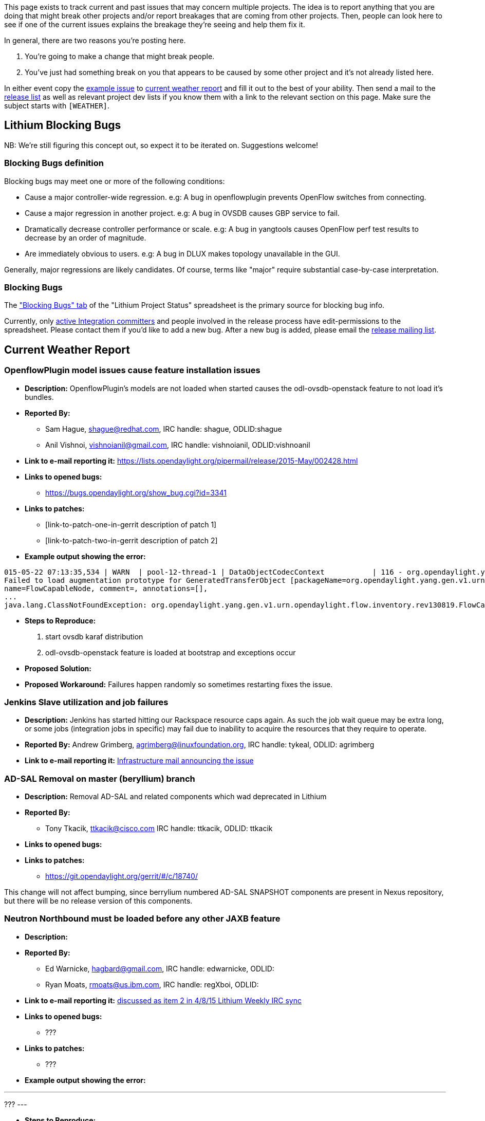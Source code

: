 This page exists to track current and past issues that may concern
multiple projects. The idea is to report anything that you are doing
that might break other projects and/or report breakages that are coming
from other projects. Then, people can look here to see if one of the
current issues explains the breakage they're seeing and help them fix
it.

In general, there are two reasons you're posting here.

1.  You're going to make a change that might break people.
2.  You've just had something break on you that appears to be caused by
some other project and it's not already listed here.

In either event copy the link:#Example_Issue[example issue] to
link:#Current_Weather_Report[current weather report] and fill it out to
the best of your ability. Then send a mail to the
https://lists.opendaylight.org/mailman/listinfo/release[release list] as
well as relevant project dev lists if you know them with a link to the
relevant section on this page. Make sure the subject starts with
`[WEATHER]`.

[[lithium-blocking-bugs]]
== Lithium Blocking Bugs

NB: We're still figuring this concept out, so expect it to be iterated
on. Suggestions welcome!

[[blocking-bugs-definition]]
=== Blocking Bugs definition

Blocking bugs may meet one or more of the following conditions:

* Cause a major controller-wide regression. e.g: A bug in openflowplugin
prevents OpenFlow switches from connecting.
* Cause a major regression in another project. e.g: A bug in OVSDB
causes GBP service to fail.
* Dramatically decrease controller performance or scale. e.g: A bug in
yangtools causes OpenFlow perf test results to decrease by an order of
magnitude.
* Are immediately obvious to users. e.g: A bug in DLUX makes topology
unavailable in the GUI.

Generally, major regressions are likely candidates. Of course, terms
like "major" require substantial case-by-case interpretation.

[[blocking-bugs]]
=== Blocking Bugs

The
https://docs.google.com/spreadsheets/d/1KPpO9LH539Vlcoa4RvLa6PPCdLifi5JD-ihRhlybqeo/edit#gid=676729675["Blocking
Bugs" tab] of the "Lithium Project Status" spreadsheet is the primary
source for blocking bug info.

Currently, only
https://wiki.opendaylight.org/view/CrossProject:Integration_Group[active
Integration committers] and people involved in the release process have
edit-permissions to the spreadsheet. Please contact them if you'd like
to add a new bug. After a new bug is added, please email the
https://lists.opendaylight.org/mailman/listinfo/release[release mailing
list].

[[current-weather-report]]
== Current Weather Report

[[openflowplugin-model-issues-cause-feature-installation-issues]]
=== OpenflowPlugin model issues cause feature installation issues

* *Description:* OpenflowPlugin's models are not loaded when started
causes the odl-ovsdb-openstack feature to not load it's bundles.
* *Reported By:*
** Sam Hague, shague@redhat.com, IRC handle: shague, ODLID:shague
** Anil Vishnoi, vishnoianil@gmail.com, IRC handle: vishnoianil,
ODLID:vishnoanil
* *Link to e-mail reporting it:*
https://lists.opendaylight.org/pipermail/release/2015-May/002428.html
* *Links to opened bugs:*
** https://bugs.opendaylight.org/show_bug.cgi?id=3341
* *Links to patches:*
** [link-to-patch-one-in-gerrit description of patch 1]
** [link-to-patch-two-in-gerrit description of patch 2]
* *Example output showing the error:*

--------------------------------------------------------------------------------------------------------------------------------------------------------------
015-05-22 07:13:35,534 | WARN  | pool-12-thread-1 | DataObjectCodecContext           | 116 - org.opendaylight.yangtools.binding-data-codec - 0.7.0.SNAPSHOT | 
Failed to load augmentation prototype for GeneratedTransferObject [packageName=org.opendaylight.yang.gen.v1.urn.opendaylight.flow.inventory.rev130819, 
name=FlowCapableNode, comment=, annotations=[],
...
java.lang.ClassNotFoundException: org.opendaylight.yang.gen.v1.urn.opendaylight.flow.inventory.rev130819.FlowCapableNode
--------------------------------------------------------------------------------------------------------------------------------------------------------------

* *Steps to Reproduce:*

1.  start ovsdb karaf distribution
2.  odl-ovsdb-openstack feature is loaded at bootstrap and exceptions
occur

* *Proposed Solution:*
* *Proposed Workaround:* Failures happen randomly so sometimes
restarting fixes the issue.

[[jenkins-slave-utilization-and-job-failures]]
=== Jenkins Slave utilization and job failures

* *Description:* Jenkins has started hitting our Rackspace resource caps
again. As such the job wait queue may be extra long, or some jobs
(integration jobs in specific) may fail due to inability to acquire the
resources that they require to operate.
* *Reported By:* Andrew Grimberg, agrimberg@linuxfoundation.org, IRC
handle: tykeal, ODLID: agrimberg
* *Link to e-mail reporting it:*
https://lists.opendaylight.org/pipermail/infrastructure/2015-May/000507.html[Infrastructure
mail announcing the issue]

[[ad-sal-removal-on-master-beryllium-branch]]
=== AD-SAL Removal on master (beryllium) branch

* *Description:* Removal AD-SAL and related components which wad
deprecated in Lithium
* *Reported By:*
** Tony Tkacik, ttkacik@cisco.com IRC handle: ttkacik, ODLID: ttkacik
* *Links to opened bugs:*
* *Links to patches:*
** https://git.opendaylight.org/gerrit/#/c/18740/

This change will not affect bumping, since berrylium numbered AD-SAL
SNAPSHOT components are present in Nexus repository, but there will be
no release version of this components.

[[neutron-northbound-must-be-loaded-before-any-other-jaxb-feature]]
=== Neutron Northbound must be loaded before any other JAXB feature

* *Description:*
* *Reported By:*
** Ed Warnicke, hagbard@gmail.com, IRC handle: edwarnicke, ODLID:
** Ryan Moats, rmoats@us.ibm.com, IRC handle: regXboi, ODLID:
* *Link to e-mail reporting it:*
https://meetings.opendaylight.org/opendaylight-meeting/2015/weekly_lithium_irc_sync/opendaylight-meeting-weekly_lithium_irc_sync.2015-04-08-14.31.html[discussed
as item 2 in 4/8/15 Lithium Weekly IRC sync]
* *Links to opened bugs:*
** ???
* *Links to patches:*
** ???
* *Example output showing the error:*

---
???
---

* *Steps to Reproduce:*

1.  Load the restconf feature
2.  Load the neutron feature
3.  The Neutron feature won't receive requests

* *Proposed Solution:* ???
* *Proposed Workaround:* Load the neutron feature first.

[[example-issue]]
=== Example Issue

* *Description:*
* *Reported By:* , , IRC handle: , ODLID:
* *Link to e-mail reporting it:*
* *Links to opened bugs:*
** [link-to-bug-one-in-bugzilla description of bug 1]
** [link-to-bug-two-in-bugzilla description of bug 2]
* *Links to patches:*
** [link-to-patch-one-in-gerrit description of patch 1]
** [link-to-patch-two-in-gerrit description of patch 2]
* *Example output showing the error:*

--------------
Put your logs
Here
Spanning lines
--------------

* *Steps to Reproduce:*

1.  step one
2.  step two

* *Proposed Solution:*
* *Proposed Workaround:*

[[weather-forecast]]
== Weather Forecast

Only put things scheduled for the future here.

[[historical-weather-data]]
== Historical Weather Data

[[switch-to-lithium-notification-broker]]
=== Switch to Lithium Notification Broker

* https://git.opendaylight.org/gerrit/#/c/19303/
* may temporalily decrease throughput of current existing drop-test or
notification listeners which used MD-SAL threads to do blocking work.
But is required for Openflowplugin redesign in order to use non-blocking
publish APIs.
* Change 01-mdsal.xml in karaf - remove added lines by this patch.
* *Links to opened bugs:*
** https://bugs.opendaylight.org/show_bug.cgi?id=3148[This change
completely broke notifications in lispflowmapping] Removing lines added
to 01-md-sal.xml in karaf is a workaround, we need a solution.

[[authentication-service-unavailable]]
=== 503 - Authentication Service Unavailable

* *Description:*

Some projects including integration have seen this error when starting
karaf with preloaded features (including odl-restconf), weirdly it is
not seen when features are installed from console.

* *Reported By:* Luis Gomez, ecelgp@gmail.com, IRC handle: LuisGomez,
ODLID:ecelgp
* *Link to e-mail reporting it:*
https://lists.opendaylight.org/pipermail/integration-dev/2015-April/003050.html
* *Steps to Reproduce:*

1.  configure preloaded features in karaf
etc/org.apache.karaf.features.cfg file
2.  start karaf with bin/karaf
3.  do REST GET http://localhost:8181/restconf/modules and you get 503 -
Authentication Service Unavailable
4.  check for Java Exception in karaf console

* *Proposed Solution:* Work on fixing the Java Exception
* *Proposed Workaround:* Start features with feature:install instead of
config file

[[karaf-3.0.3-upgrade]]
=== Karaf 3.0.3 Upgrade

[[description]]
==== Description

In order to support Java 8 we need to upgrade to Karaf 3.0.3. This
transition has some potential to introduce breakage. Effort has been
made to try to insure it *doesn't* introduce breakage... but letting
folks know just in case.

[[scheduled-date]]
==== Scheduled Date

Switchover is scheduled to occur on 2015-04-13 (Monday).

[[reported-by]]
==== Reported By

Ed Warnicke IRC handle: edwarnicke ODLID: eaw

[[email-reporting-it]]
==== Email reporting it

[[open-bugs]]
==== Open Bugs

* *Bug for change*:
https://bugs.opendaylight.org/show_bug.cgi?id=2907[Bug 2907 Karaf 3.0.3
Upgrade]

[[patches]]
==== Patches

https://git.opendaylight.org/gerrit/#/c/15391/[odlparent patch]

https://git.opendaylight.org/gerrit/#/c/15393/[controller patch]

[[breakages]]
==== Breakages

1.  This only expected in retrospect, it only breaks some tests, and
from ODL point of view, it is a feature. Previous version of karaf had
bin/client command allowing connection without credentials, but on 3.0.3
it leads to cryptic NPE. The solution is to provide credentials to
client, for example "sshpass -p karaf ./bin/client -u karaf
feature:install odl-restconf". This solution works on the current karaf
too. This issue does not affect other scripts in bin/ (karaf, start).
Also, test jobs by Integration group do install features by editing
bootFeatures, so no change is needed there.
2.  It is possible that local .m2 repos could get into a strange state
that result in errors either complaining about missing dependency on
feature 'standard' or an NPE from the karaf maven plugin.

The solution is to "rm -rf ~/.m2/repository/org/opendaylight" and build
again.

1.  *UPDATE: Fixed* Currently karaf 3.0.3 is known to have breakage,
which should be fixed by:
1.  https://git.opendaylight.org/gerrit/#/c/18402/ <- odlparent
2.  https://git.opendaylight.org/gerrit/#/c/18410/ <- controller
2.  *UPDATE: Fixed* Karaf 3.0.3 maven plugin reinstalls features
recursively, giving the appearance of looping on feature install,
bloating logs, and causing long builds.
1.  If you are using karaf-parent, this should be fixed by:
https://git.opendaylight.org/gerrit/#/c/18525/
2.  If you are setting the maven plugin version locally, use the 3.0.1
version of the karaf-maven-plugin
3.  https://bugs.opendaylight.org/show_bug.cgi?id=3011[Tomcat as
startupFeature prevents first run of controller]: The AD-SAL Northbound
features are still pulling in Tomcat, and that is pulling in
wrap:mvn:javax.servlet.jsp/jsp-api/2.1 which apparently has an issue.
This should not effect any feature using jetty (neutron, restconf, etc).
4.  Karaf 3.0.3 does not install your feature if compile / runtime
dependencies referenced from features.xml were not compile / runtime
dependencies of features project. That is bug in your application, since
build with Karaf 3.0.1 would not install your feature on fresh machine
without internet access. In Karaf 3.0.3 it prevents installation of your
feature even if

required dependencies are in your local .m2 repository.

[[helpful-notes]]
==== Helpful Notes

If you would prefer, rather than building odlparent and controller with
these patches and then your stuff to test, you can test your stuff in a
pre-built
https://drive.google.com/open?id=0B4Szir1BfjyWNFhBcHJkT21rSlk&authuser=0[integration
build] that incorporates the changes.

https://drive.google.com/open?id=0B4Szir1BfjyWZkFvVEJCUUF5T28&authuser=0[NEW
BUILD from 2015-04-08 with OFP fixes and clustering on by default with
karaf 3.0.3]

* Do* check at the karaf console with

system:version

to make sure you are running karaf version 3.0.3. Please *do* test your
functionality.

For local distributions, you may find it much smoother to migrate to
using karaf-parent, rather than maintaining all of the build machinery
locally. See the
https://git.opendaylight.org/gerrit/gitweb?p=coretutorials.git;a=blob;f=hello/hello-karaf/pom.xml;h=b2a7de3a0e7e12b853e7c4d9b6d7c7d19dd6e1d3;hb=HEAD[hello-karaf
example from coretutorials] for an example. You should just need the
dependencies on your local feature and possibly to set the property.

[[projects-that-have-tested-wo-issues]]
==== Projects that have tested w/o issues

* LISP Flow Mapping
* TTP
* VTN
** We tested VTN features on
https://drive.google.com/open?id=0B4Szir1BfjyWZkFvVEJCUUF5T28&authuser=0[the
new build (2015-04-08)].
* BGPCEP and TCPMD5

[[clustered-data-store-switch-over]]
=== Clustered Data Store Switch over

[[description-1]]
==== Description

Currently the MD-SALs default datastore is the inmemory data store. This
change would switch to using by default the clustered datastore,
including persistence being on for the config datastore.

[[scheduled-date-1]]
==== Scheduled Date

Switchover is scheduled to occur on 2015-04-06 (Monday).

[[reported-by-1]]
==== Reported By

Ed Warnicke IRC handle: edwarnicke ODLID: eaw

[[email-reporting-it-1]]
==== Email reporting it

*
https://lists.opendaylight.org/pipermail/release/2015-March/001784.html[Formal
email sent 2015-03-26]
*
https://lists.opendaylight.org/pipermail/discuss/2015-January/004381.html[Previous
email about it 2015-01-20]
*
https://lists.opendaylight.org/pipermail/discuss/2015-February/004695.html[Previous
email about it 2015-02-24]

[[open-bugs-1]]
==== Open Bugs

* *Bug for change*:
https://bugs.opendaylight.org/show_bug.cgi?id=2903[Bug 2903: Clustering:
Turn on Clustered Datastore by default]
* https://bugs.opendaylight.org/show_bug.cgi?id=2953[Bug 2953:
Clustering : Unable to read from datastore root with clustering enabled]
- ETA 04/14/2015

List any collateral bugs below for breakage:

1.  [link-to-bug-one-in-bugzilla description of bug 1]
2.  [link-to-bug-two-in-bugzilla description of bug 2]

[[patches-1]]
==== Patches

1.  https://git.opendaylight.org/gerrit/#/c/14313/[Gerrit 14313
implementing the switch]
2.  [link-to-patch-two-in-gerrit description of patch 2]

[[expected-breakages]]
==== Expected breakages

1.  BGPCEP's https://bugs.opendaylight.org/show_bug.cgi?id=2383[RIB
structure rework] will be broken by this until
https://git.opendaylight.org/gerrit/#/c/16690/[Support for
DOMDataTreeChangeService] lands
2.  Services Function Chaining will be broken indefinitely until Netconf
and OVSDB fully define their data persistence behavior.

https://bugs.opendaylight.org/show_bug.cgi?id=2920[1]
https://bugs.opendaylight.org/show_bug.cgi?id=2921[2]
https://bugs.opendaylight.org/show_bug.cgi?id=2922[3]
https://bugs.opendaylight.org/show_bug.cgi?id=2923[4]

[[helpful-notes-1]]
==== Helpful Notes

There is a prebuilt integration build with the clustering patches
applied to test with
https://drive.google.com/open?id=0B4Szir1BfjyWaGRuU3FqUGhZeE0&authuser=0[here].

[[jenkins-and-nexus-outage]]
=== Jenkins and Nexus outage

[[description-2]]
==== Description

Upcoming outage of Jenkins and Nexus for storage remanagement.

[[scheduled-date-2]]
==== Scheduled Date

Saturday April 04, 2015 (2015-04-04) @ 10:00 - 11:00 PDT

[[reported-by-2]]
==== Reported By

Andrew Grimberg IRC handle: tykeal ODLID: agrimberg

[[email-reporting-it-2]]
==== Email reporting it

*
https://lists.opendaylight.org/pipermail/discuss/2015-April/005004.html[5]

[[expected-breakages-1]]
==== Expected breakages

Jenkins and Nexus will be offline for the storage remanagement. Internal
builds will fail. External builds that do not already go through a local
Maven repository proxy will fail.

[[openflow-plugin-openflow-java-bugs-blocking-other-projects]]
=== OpenFlow Plugin & OpenFlow Java Bugs Blocking other projects

[[description-3]]
==== Description

* A pair of bugs in OFP and OFJ are blocking other projects in their
testing
* *Reported By:* Keith Burns & Flavio Fernandes,
alagalah@noironetworks.com ffernand@redhat.com , alagalah flaviof,
ODLID:
*
https://lists.opendaylight.org/pipermail/controller-dev/2015-March/008689.html[Link
to e-mail reporting it]
* *Links to opened bugs:*
** https://bugs.opendaylight.org/show_bug.cgi?id=2895[Exception in FRM
with no flows installed on nodes]
** https://bugs.opendaylight.org/show_bug.cgi?id=2913[GroupMods not
being written to second switch]
* *Links to patches:*
** https://git.opendaylight.org/gerrit/#/c/17818/[Fix for bug 2895
"Exception in FRM with no flows installed on nodes"]
** https://git.opendaylight.org/gerrit/#/c/17740/[Fix for bug 2913
"GroupMods not being written to second switch"]
* *Example output showing the error:*

--------------
Put your logs
Here
Spanning lines
--------------

* *Steps to Reproduce:*

1.  step one
2.  step two

* *Proposed Solution:*
* *Proposed Workaround:*

[[jenkins-slave-instability]]
=== Jenkins slave instability

[[description-4]]
==== Description

Jenkins has recently been having regular issues with slaves not
connecting or disconnecting from the master appropriately. LF is aware
of the situation and monitoring it, unfortunately this is a manual
monitoring process presently. Should you see weird major queue backups
pinging either tykeal or zxiiro in either #opendaylight or
#opendaylight-releng can be useful.
